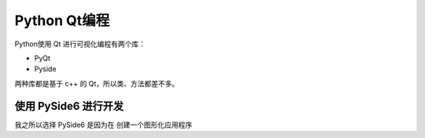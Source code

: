 Python Qt编程
=========================

Python使用 Qt 进行可视化编程有两个库：

* PyQt
* Pyside

两种库都是基于 c++ 的 Qt，所以类、方法都差不多。

使用 PySide6 进行开发
################################

我之所以选择 PySide6 是因为在
创建一个图形化应用程序